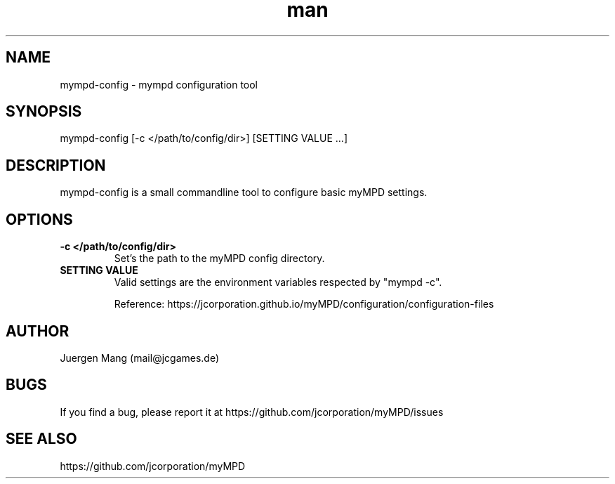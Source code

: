 .\" Manpage for mympd-config.
.\" Contact <mail@jcgames.de> to correct errors or typos.
.TH man 1 "15 Feb 2024" "15.0.0" "mympd-config man page"

.SH NAME
mympd-config \- mympd configuration tool

.SH SYNOPSIS
mympd-config [-c </path/to/config/dir>] [SETTING VALUE ...]

.SH DESCRIPTION
mympd-config is a small commandline tool to configure basic myMPD settings.

.SH OPTIONS
.TP
\fB-c </path/to/config/dir>\fR
Set's the path to the myMPD config directory.
.TP
\fBSETTING VALUE\fR
Valid settings are the environment variables respected by "mympd -c".

Reference: https://jcorporation.github.io/myMPD/configuration/configuration-files

.SH AUTHOR
Juergen Mang (mail@jcgames.de)

.SH BUGS
If you find a bug, please report it at https://github.com/jcorporation/myMPD/issues

.SH SEE ALSO
https://github.com/jcorporation/myMPD
